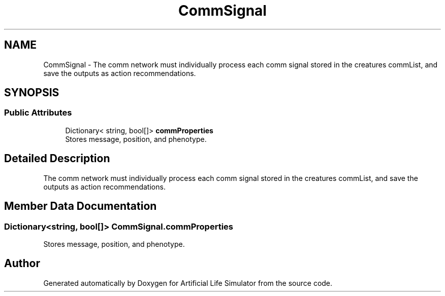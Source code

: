 .TH "CommSignal" 3 "Tue Mar 12 2019" "Artificial Life Simulator" \" -*- nroff -*-
.ad l
.nh
.SH NAME
CommSignal \- The comm network must individually process each comm signal stored in the creatures commList, and save the outputs as action recommendations\&.  

.SH SYNOPSIS
.br
.PP
.SS "Public Attributes"

.in +1c
.ti -1c
.RI "Dictionary< string, bool[]> \fBcommProperties\fP"
.br
.RI "Stores message, position, and phenotype\&. "
.in -1c
.SH "Detailed Description"
.PP 
The comm network must individually process each comm signal stored in the creatures commList, and save the outputs as action recommendations\&. 


.SH "Member Data Documentation"
.PP 
.SS "Dictionary<string, bool[]> CommSignal\&.commProperties"

.PP
Stores message, position, and phenotype\&. 

.SH "Author"
.PP 
Generated automatically by Doxygen for Artificial Life Simulator from the source code\&.
